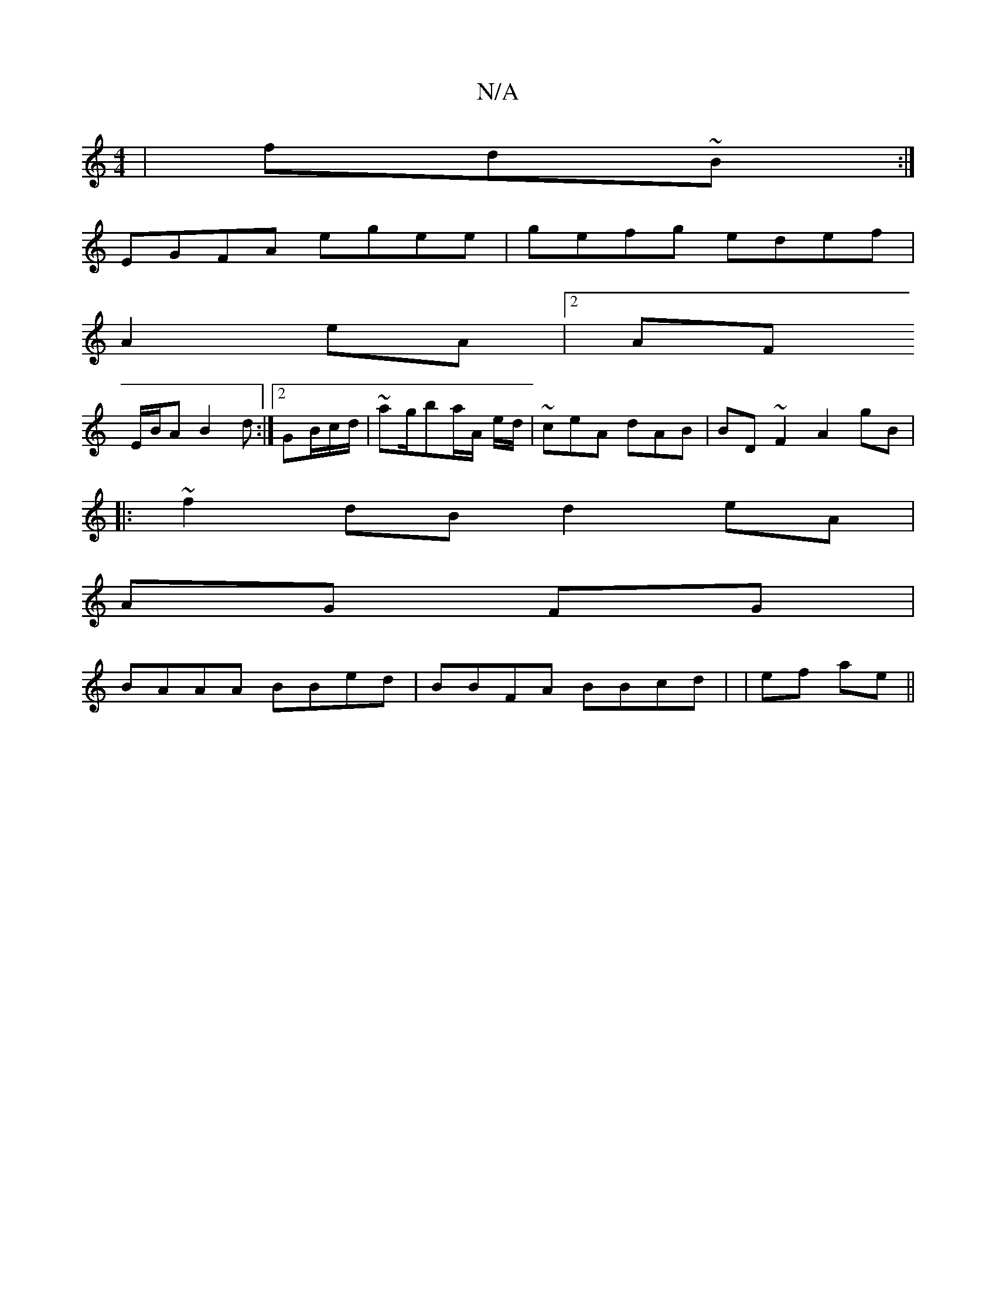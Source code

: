 X:1
T:N/A
M:4/4
R:N/A
K:Cmajor
|fd~B:|
EGFA egee |gefg edef|
A2eA|2 AF
E/B/A B2 d :|2 GB/c/d/ | ~ag/ba/A/ /2 e/d/|~ceA dAB | BD~F2 A2gB|
|: ~f2 dB d2eA|
AG FG |
BAAA BBed|BBFA BBcd | |ef ae ||

gae d2 e | gd e^ce |
g ee Bffe | b2 g